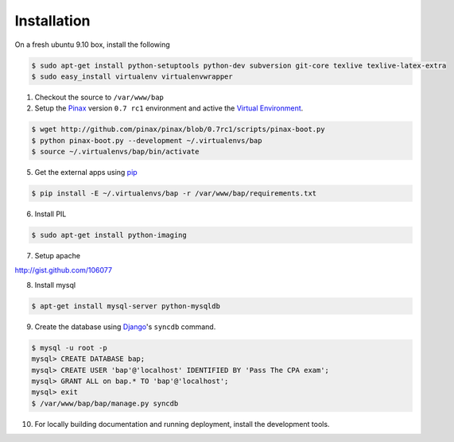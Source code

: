 ************
Installation
************

On a fresh ubuntu 9.10 box, install the following

.. code-block:: bash

    $ sudo apt-get install python-setuptools python-dev subversion git-core texlive texlive-latex-extra
    $ sudo easy_install virtualenv virtualenvwrapper

1. Checkout the source to ``/var/www/bap``

2. Setup the `Pinax <http://pinaxproject.com>`_ version ``0.7 rc1`` environment and active the `Virtual Environment <http://pypi.python.org/pypi/virtualenv>`_.

.. code-block:: bash

    $ wget http://github.com/pinax/pinax/blob/0.7rc1/scripts/pinax-boot.py
    $ python pinax-boot.py --development ~/.virtualenvs/bap
    $ source ~/.virtualenvs/bap/bin/activate

5. Get the external apps using `pip <http://pypi.python.org/pypi/pip>`_

.. code-block:: bash

    $ pip install -E ~/.virtualenvs/bap -r /var/www/bap/requirements.txt

6. Install PIL

.. code-block:: bash

    $ sudo apt-get install python-imaging

7. Setup apache

http://gist.github.com/106077

8. Install mysql

.. code-block:: bash

    $ apt-get install mysql-server python-mysqldb

9. Create the database using `Django <http://djangoproject.com>`_'s ``syncdb`` command.

.. code-block:: bash

    $ mysql -u root -p
    mysql> CREATE DATABASE bap;
    mysql> CREATE USER 'bap'@'localhost' IDENTIFIED BY 'Pass The CPA exam';
    mysql> GRANT ALL on bap.* TO 'bap'@'localhost';
    mysql> exit
    $ /var/www/bap/bap/manage.py syncdb

10. For locally building documentation and running deployment, install the development tools.

.. code-block:: bash
    $ pip install -E ~/.virtualenvs/bap -r /var/www/bap/dev_requirements.txt
